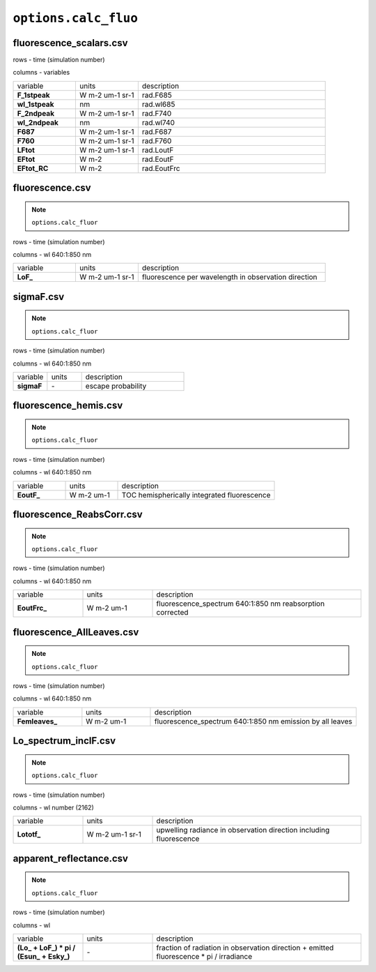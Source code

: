 ``options.calc_fluo``
=======================

fluorescence_scalars.csv
---------------------------

rows - time (simulation number)

columns - variables

.. list-table::
    :widths: 20 20 60

    * - variable
      - units
      - description
    * - **F_1stpeak**
      - W m-2 um-1 sr-1
      - rad.F685
    * - **wl_1stpeak**
      - nm
      - rad.wl685
    * - **F_2ndpeak**
      - W m-2 um-1 sr-1
      - rad.F740
    * - **wl_2ndpeak**
      - nm
      - rad.wl740
    * - **F687**
      - W m-2 um-1 sr-1
      - rad.F687
    * - **F760**
      - W m-2 um-1 sr-1
      - rad.F760
    * - **LFtot**
      - W m-2 um-1 sr-1
      - rad.LoutF
    * - **EFtot**
      - W m-2
      - rad.EoutF
    * - **EFtot_RC**
      - W m-2
      - rad.EoutFrc

fluorescence.csv
-------------------

.. Note:: ``options.calc_fluor``

rows - time (simulation number)

columns - wl 640:1:850 nm

.. list-table::
    :widths: 20 20 60

    * - variable
      - units
      - description
    * - **LoF_**
      - W m-2 um-1 sr-1
      - fluorescence per wavelength in observation direction


sigmaF.csv
-------------------

.. Note:: ``options.calc_fluor``

rows - time (simulation number)

columns - wl 640:1:850 nm

.. list-table::
    :widths: 20 20 60

    * - variable
      - units
      - description
    * - **sigmaF**
      - \-
      - escape probability

fluorescence_hemis.csv
------------------------

.. Note:: ``options.calc_fluor``

rows - time (simulation number)

columns - wl 640:1:850 nm

.. list-table::
    :widths: 20 20 60

    * - variable
      - units
      - description
    * - **EoutF_**
      - W m-2 um-1
      - TOC hemispherically integrated fluorescence


fluorescence_ReabsCorr.csv
-----------------------------

.. Note:: ``options.calc_fluor``

rows - time (simulation number)

columns - wl 640:1:850 nm

.. list-table::
    :widths: 20 20 60

    * - variable
      - units
      - description
    * - **EoutFrc_**
      - W m-2 um-1
      - fluorescence_spectrum 640:1:850 nm reabsorption corrected
	  
	  
fluorescence_AllLeaves.csv
-----------------------------

.. Note:: ``options.calc_fluor``

rows - time (simulation number)

columns - wl 640:1:850 nm

.. list-table::
    :widths: 20 20 60

    * - variable
      - units
      - description
    * - **Femleaves_**
      - W m-2 um-1
      - fluorescence_spectrum 640:1:850 nm emission by all leaves


Lo_spectrum_inclF.csv
-----------------------------

.. Note:: ``options.calc_fluor``

rows - time (simulation number)

columns - wl number (2162)

.. list-table::
    :widths: 20 20 60

    * - variable
      - units
      - description
    * - **Lototf_**
      - W m-2 um-1 sr-1
      - upwelling radiance in observation direction including fluorescence



apparent_reflectance.csv
---------------------------

.. Note:: ``options.calc_fluor``

rows - time (simulation number)

columns - wl

.. list-table::
    :widths: 20 20 60

    * - variable
      - units
      - description
    * - **(\Lo_ + \LoF_) * pi  / (\Esun_ + \Esky_)**
      - \-
      - fraction of radiation in observation direction + emitted fluorescence \* pi / irradiance